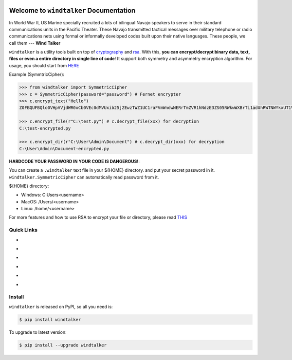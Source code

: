 .. image:: https://travis-ci.org/MacHu-GWU/windtalker-project.svg?branch=master
    :target: https://travis-ci.org/MacHu-GWU/windtalker-project?branch=master

.. image:: https://codecov.io/gh/MacHu-GWU/windtalker-project/branch/master/graph/badge.svg
  :target: https://codecov.io/gh/MacHu-GWU/windtalker-project

.. image:: https://img.shields.io/pypi/v/windtalker.svg
    :target: https://pypi.python.org/pypi/windtalker

.. image:: https://img.shields.io/pypi/l/windtalker.svg
    :target: https://pypi.python.org/pypi/windtalker

.. image:: https://img.shields.io/pypi/pyversions/windtalker.svg
    :target: https://pypi.python.org/pypi/windtalker

.. image:: https://img.shields.io/badge/Star_Me_on_GitHub!--None.svg?style=social
    :target: https://github.com/MacHu-GWU/windtalker-project


Welcome to ``windtalker`` Documentation
==============================================================================

In World War II, US Marine specially recruited a lots of bilingual Navajo speakers to serve in their standard communications units in the Pacific Theater. These Navajo transmitted tactical messages over military telephone or radio communications nets using formal or informally developed codes built upon their native languages. These people, we call them --- **Wind Talker**

``windtalker`` is a utility tools built on top of `cryptography <https://pypi.python.org/pypi/cryptography>`_ and `rsa <https://pypi.python.org/pypi/rsa>`_. With this, **you can encrypt/decrypt binary data, text, files or even a entire directory in single line of code**! It support both symmetry and asymmetry encryption algorithm. For usage, you should start from `HERE <https://windtalker.readthedocs.io/index.html#id5>`_

Example (SymmtricCipher):

.. code-block:: python

    >>> from windtalker import SymmetricCipher
    >>> c = SymmetricCipher(password="password") # Fernet encrypter
    >>> c.encrypt_text("Hello")
    Z0FBQUFBQlo0VHpVVjdWR0xCb0VEc0dMVUxib25jZEwzTWZ1UC1raFVmWndwNERrTmZVR1hNdzE3ZS05RWkwWXBrTi1adUhRWTNWYkxUT1Vkekh3MlVVcHZXLWxaMWMyOEE9PQ==

    >>> c.encrypt_file(r"C:\test.py") # c.decrypt_file(xxx) for decryption
    C:\test-encrypted.py

    >>> c.encrypt_dir(r"C:\User\Admin\Document") # c.decrypt_dir(xxx) for decryption
    C:\User\Admin\Document-encrypted.py

**HARDCODE YOUR PASSWORD IN YOUR CODE IS DANGEROUS!**:

You can create a ``.windtalker`` text file in your ${HOME} directory. and put your secret password in it. ``windtalker.SymmetricCipher`` can automatically read password from it.

${HOME} directory:

- Windows: C:\Users\<username>
- MacOS: /Users/<username>
- Linux: /home/<username>

For more features and how to use RSA to encrypt your file or directory, please read `THIS <https://windtalker.readthedocs.io/index.html#id5>`_


Quick Links
------------------------------------------------------------------------------

- .. image:: https://img.shields.io/badge/Link-Document-red.svg
      :target: https://windtalker.readthedocs.io/index.html

- .. image:: https://img.shields.io/badge/Link-API_Reference_and_Source_Code-red.svg
      :target: https://windtalker.readthedocs.io/py-modindex.html

- .. image:: https://img.shields.io/badge/Link-Install-red.svg
      :target: `install`_

- .. image:: https://img.shields.io/badge/Link-GitHub-blue.svg
      :target: https://github.com/MacHu-GWU/windtalker-project

- .. image:: https://img.shields.io/badge/Link-Submit_Issue_and_Feature_Request-blue.svg
      :target: https://github.com/MacHu-GWU/windtalker-project/issues

- .. image:: https://img.shields.io/badge/Link-Download-blue.svg
      :target: https://pypi.python.org/pypi/windtalker#downloads


.. _install:

Install
------------------------------------------------------------------------------

``windtalker`` is released on PyPI, so all you need is:

.. code-block:: console

    $ pip install windtalker

To upgrade to latest version:

.. code-block:: console

    $ pip install --upgrade windtalker